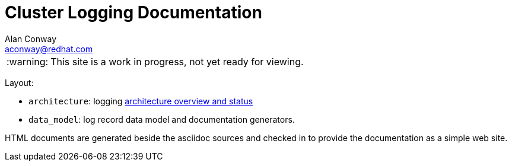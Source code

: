 = Cluster Logging Documentation
:author: Alan Conway
:email: aconway@redhat.com
:tip-caption: :bulb:
:note-caption: :information_source:
:important-caption: :heavy_exclamation_mark:
:caution-caption: :fire:
:warning-caption: :warning:


WARNING: This site is a work in progress, not yet ready for viewing.

Layout:
	
- `architecture`: logging link:architecture[architecture overview and status]
- `data_model`: log record data model and documentation generators.

HTML documents are generated beside the asciidoc sources and checked in to provide
the documentation as a simple web site.
